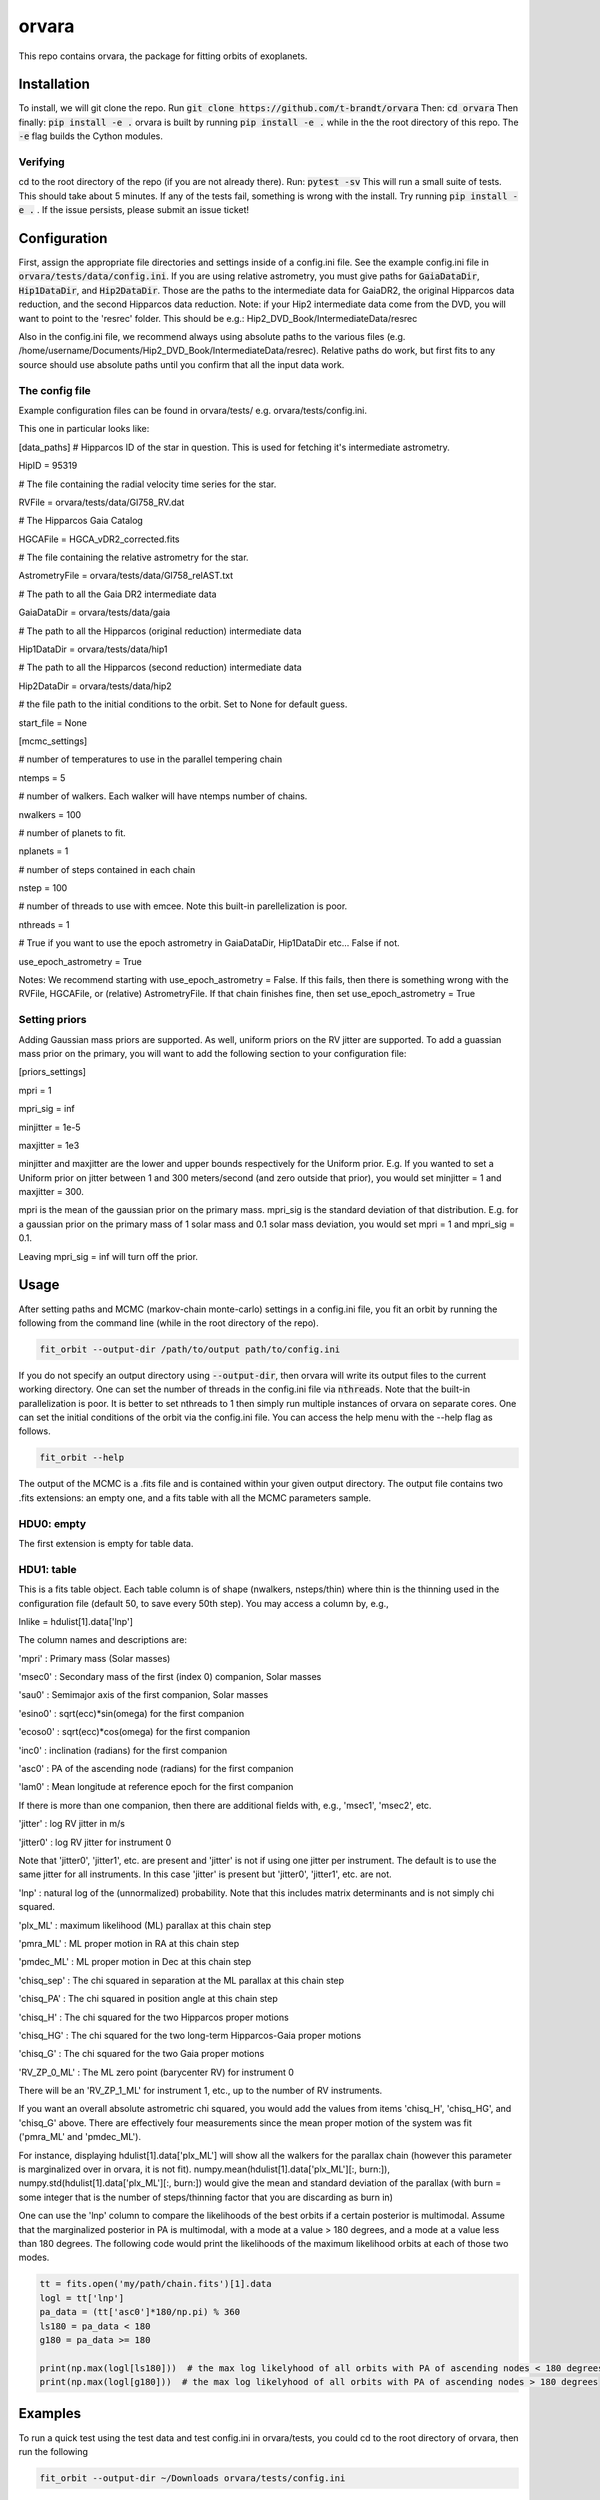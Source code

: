 orvara
===============

This repo contains orvara, the package for fitting orbits of exoplanets.


Installation
------------
To install, we will git clone the repo. Run
:code:`git clone https://github.com/t-brandt/orvara`
Then:
:code:`cd orvara`
Then finally:
:code:`pip install -e .`
orvara is built by running :code:`pip install -e .` while in the the root directory
of this repo. The :code:`-e` flag builds the Cython modules.

Verifying
~~~~~~~~~

cd to the root directory of the repo (if you are not already there). Run:
:code:`pytest -sv`
This will run a small suite of tests. This should take about 5 minutes. If any of the tests fail, something
is wrong with the install. Try running :code:`pip install -e .` . If the issue persists, please submit an issue ticket!

Configuration
-------------
First, assign the appropriate file directories and settings inside of a config.ini file. See the example config.ini file in
:code:`orvara/tests/data/config.ini`. If you are using relative astrometry, you must
give paths for :code:`GaiaDataDir`, :code:`Hip1DataDir`, and :code:`Hip2DataDir`. Those are the paths
to the intermediate data for GaiaDR2, the original Hipparcos data reduction, and the second Hipparcos data reduction.
Note: if your Hip2 intermediate data come from the DVD, you will want to point to the 'resrec' folder. This should be e.g.:
Hip2_DVD_Book/IntermediateData/resrec

Also in the config.ini file, we recommend always using absolute paths to the various files
(e.g. /home/username/Documents/Hip2_DVD_Book/IntermediateData/resrec). Relative paths do work, but first fits to any source
should use absolute paths until you confirm that all the input data work.


The config file
~~~~~~~~~~~~~~~
Example configuration files can be found in orvara/tests/ e.g. orvara/tests/config.ini.

This one in particular looks like:

[data_paths]
# Hipparcos ID of the star in question. This is used for fetching it's intermediate astrometry.

HipID = 95319

# The file containing the radial velocity time series for the star.

RVFile = orvara/tests/data/Gl758_RV.dat

# The Hipparcos Gaia Catalog

HGCAFile = HGCA_vDR2_corrected.fits

# The file containing the relative astrometry for the star.

AstrometryFile = orvara/tests/data/Gl758_relAST.txt

# The path to all the Gaia DR2 intermediate data

GaiaDataDir = orvara/tests/data/gaia

# The path to all the Hipparcos (original reduction) intermediate data

Hip1DataDir = orvara/tests/data/hip1

# The path to all the Hipparcos (second reduction) intermediate data

Hip2DataDir = orvara/tests/data/hip2

# the file path to the initial conditions to the orbit. Set to None for default guess.

start_file = None

[mcmc_settings]

# number of temperatures to use in the parallel tempering chain

ntemps = 5

# number of walkers. Each walker will have ntemps number of chains.

nwalkers = 100

# number of planets to fit.

nplanets = 1

# number of steps contained in each chain

nstep = 100

# number of threads to use with emcee. Note this built-in parellelization is poor.

nthreads = 1

# True if you want to use the epoch astrometry in GaiaDataDir, Hip1DataDir etc... False if not.

use_epoch_astrometry = True

Notes: We recommend starting with use_epoch_astrometry = False. If this fails, then there is something
wrong with the RVFile, HGCAFile, or (relative) AstrometryFile. If that chain finishes fine, then set use_epoch_astrometry = True

Setting priors
~~~~~~~~~~~~~~
Adding Gaussian mass priors are supported. As well, uniform priors on the RV jitter are supported.  To add a guassian mass prior on the primary, you will want to add the following
section to your configuration file:

[priors_settings]

mpri = 1

mpri_sig = inf

minjitter = 1e-5

maxjitter = 1e3


minjitter and maxjitter are the lower and upper bounds respectively for the Uniform prior. E.g.
If you wanted to set a Uniform prior on jitter between 1 and 300 meters/second (and zero outside that prior), you would
set minjitter = 1 and maxjitter = 300.

mpri is the mean of the gaussian prior on the primary mass. mpri_sig is the standard deviation
of that distribution. E.g. for a gaussian prior on the primary mass of 1 solar mass and 0.1 solar mass deviation, you would
set mpri = 1 and mpri_sig = 0.1.

Leaving mpri_sig = inf will turn off the prior.

Usage
-----
After setting paths and MCMC (markov-chain monte-carlo)  settings in a config.ini file,
you fit an orbit by running the following from the command line (while in the root directory of the repo).

.. code-block:: bash

    fit_orbit --output-dir /path/to/output path/to/config.ini

If you do not specify an output directory using :code:`--output-dir`, then orvara will write its output files to the current working directory.
One can set the number of threads in the config.ini file via :code:`nthreads`. Note that the built-in parallelization
is poor. It is better to set nthreads to 1 then simply run multiple instances of orvara
on separate cores. One can set the initial conditions of the orbit via the config.ini file.
You can access the help menu with the --help flag as follows.

.. code-block:: bash

    fit_orbit --help

The output of the MCMC is a .fits file and is contained within your given output directory. The output file
contains two .fits extensions: an empty one, and a fits table with all the MCMC parameters sample.

HDU0: empty
~~~~~~~~~~~~~~~~~
The first extension is empty for table data.

HDU1: table
~~~~~~~~~~~~~~~~~~~~~
This is a fits table object.  Each table column is of shape (nwalkers, nsteps/thin) where thin is the thinning used in the configuration file (default 50, to save every 50th step).  You may access a column by, e.g.,

lnlike = hdulist[1].data['lnp']

The column names and descriptions are:

'mpri' : Primary mass (Solar masses)

'msec0' : Secondary mass of the first (index 0) companion, Solar masses

'sau0' : Semimajor axis of the first companion, Solar masses

'esino0' : sqrt(ecc)*sin(omega) for the first companion

'ecoso0' : sqrt(ecc)*cos(omega) for the first companion

'inc0' : inclination (radians) for the first companion

'asc0' : PA of the ascending node (radians) for the first companion

'lam0' : Mean longitude at reference epoch for the first companion

If there is more than one companion, then there are additional fields with, e.g., 'msec1', 'msec2', etc.

'jitter' : log RV jitter in m/s

'jitter0' : log RV jitter for instrument 0 

Note that 'jitter0', 'jitter1', etc. are present and 'jitter' is not if using one jitter per instrument.  The default is to use the same jitter for all instruments.  In this case 'jitter' is present but 'jitter0', 'jitter1', etc. are not.

'lnp' : natural log of the (unnormalized) probability.  Note that this includes matrix determinants and is not simply chi squared.

'plx_ML' : maximum likelihood (ML) parallax at this chain step

'pmra_ML' : ML proper motion in RA at this chain step

'pmdec_ML' : ML proper motion in Dec at this chain step

'chisq_sep' : The chi squared in separation at the ML parallax at this chain step

'chisq_PA' : The chi squared in position angle at this chain step

'chisq_H' : The chi squared for the two Hipparcos proper motions

'chisq_HG' : The chi squared for the two long-term Hipparcos-Gaia proper motions

'chisq_G' : The chi squared for the two Gaia proper motions

'RV_ZP_0_ML' : The ML zero point (barycenter RV) for instrument 0

There will be an 'RV_ZP_1_ML' for instrument 1, etc., up to the number of RV instruments.  

If you want an overall absolute astrometric chi squared, you would add the values from items 'chisq_H', 'chisq_HG', and 'chisq_G' above.
There are effectively four measurements since the mean proper motion of the system was fit ('pmra_ML' and 'pmdec_ML').

For instance, displaying hdulist[1].data['plx_ML'] will show all the walkers for the parallax chain (however this parameter
is marginalized over in orvara, it is not fit). numpy.mean(hdulist[1].data['plx_ML'][:, burn:]), numpy.std(hdulist[1].data['plx_ML'][:, burn:])
would give the mean and standard deviation of the parallax (with burn = some integer that is the number of steps/thinning factor
that you are discarding as burn in)

One can use the 'lnp' column to compare the likelihoods of the best orbits if a certain posterior is multimodal.
Assume that the marginalized posterior in PA is multimodal, with a mode at a value > 180 degrees, and
a mode at a value less than 180 degrees. The following code would print the likelihoods of the maximum likelihood orbits
at each of those two modes.


.. code-block:: python

    tt = fits.open('my/path/chain.fits')[1].data
    logl = tt['lnp']
    pa_data = (tt['asc0']*180/np.pi) % 360
    ls180 = pa_data < 180
    g180 = pa_data >= 180

    print(np.max(logl[ls180]))  # the max log likelyhood of all orbits with PA of ascending nodes < 180 degrees
    print(np.max(logl[g180]))  # the max log likelyhood of all orbits with PA of ascending nodes > 180 degrees


Examples
--------
To run a quick test using the test data and test config.ini in orvara/tests, you could cd
to the root directory of orvara, then run the following

.. code-block:: bash

    fit_orbit --output-dir ~/Downloads orvara/tests/config.ini

This will create a .fits file in the Downloads folder. The MCMC should terminate in less than
one second because of the short number of steps indicated in the example config file.

The end-to-end tests in test_e2e check that the code is converging to previously accepted
values for HIP3850. If you wanted to run the code yourself on this test case and
check the results yourself against those in misc/Diagnostic_plots.ipynb, you can run:

.. code-block:: bash

    fit_orbit --output-dir ~/Downloads orvara/tests/diagnostic_config.ini

The diagnostic_config.ini has the same parameters as those used to create the plots in
Diagnostic_plots.ipynb

Plotting Examples
-----------------

Usage
-----
Once a .fits file from the output of the MCMC is generated, you can produce several plots of 
an orbit by running the following in the command line in the root directory of the repo. To do
this, specify the path to the .fits MCMC output file within the configuration file. 

.. code-block:: bash

    plot_orbit --output-dir /path/to/output path/to/config.ini
    
You can access the help menu with the --help flag as follows.

.. code-block:: bash

    plot_orbit --help

Main plots orvara is configured to produce from the orbital fit:
~~~~~~~~~~~~~~~~~
1. Astrometry orbit of the companion
2. Radial Velocity (RV) orbit over an extended time baseline
3. RV orbit over the observed baseline with O-C
4. Relative separation of the two companions
5. Position angle between the two companions
6. Astrometric acceleration or proper motion fit to Hipparcos-Gaia Astrometry
7. A density plot showing the predicted position at a chosen epoch

To generate any of these plots, simply set the correspondig parameters under the 
[plotting section] in the config.ini file to a boolean variable True. If False, 
a plot would not be produced. Here, for 1. Astrometry orbit plots, you can modify the
predicted_years parameter to plot random predicted epoch positions on the Astrometry plot.
For 2. RV orbit of the companion, you can choose to plot a specific instrument (by name) or
all of the RV instruments by changing the Relative_RV_Instrument parameter to either the
name of the instrument or All. For 6. Proper motion plots, you can plot the proper motions
in RA and DEC in one plot (Proper_motion_separate_plots = False) or 
two (Proper_motion_separate_plots = True). In general, you can also set a customized range of
epochs you want to plot, as well as number of orbits sampled from the poserior distributions
and the resolution (step size). 

Other outputs:
~~~~~~~~~~~~~~~~~
In addition to the six plots, you can check convergence of fitted parameters in
the HDU1 extention by setting the parameter check_convergence to True. You can define
the length of the burn-in phase, note that the parameters are sampled every :code:`thin` steps (as set in the configuration file; default 50). And you can 
save the results from the fitted and infered parameters from the HDU1 extention
with save_params = True in the [save_results] section, with an option of setting 
the quantiles for the uncertainties. 

Color bar settings:
~~~~~~~~~~~~~~~~~
To color-code orbits with a key, set a colormap from 
matplotlib list of colormaps and a reference scheme for the colorbar. Three reference schemes
are avaliable: the eccentricity as ecc, the secondary companion in jupiter mass as msec_jup and
the secondary companion in solar mass as msec_solar.  Use :code:`use_colorbar` to toggle the colorbar key on and off with :code:`True` or :code:`False`.

Multiple Keplerian orbit fits:
~~~~~~~~~~~~~~~~~
In the case of a 3-body or multiple-body fit, you can plot the results for each companion 
by setting iplanet to the corresponding companion ID used in the fitting. 
iplanet starts from 0.


Examples
--------

To plot orbits, run a quick test with the plot_orbit command from the root directory, for example

.. code-block:: bash

    plot_orbit --output-dir ./plots orvara/tests/config_HD4747.ini

Then, plot your MCMC chains by using a different configuration file and (optionally) specifying
an output directory for the plots following :code:`--output-dir`.

    
Contribution Guidelines
-----------------------
We encourage contributions to orvara. The workflow for contributing is the following.

First time contributers:
 * Fork the repository
 * Checkout a new branch for your feature or bug fix.
 * Make your changes to that branch.
 * When you are ready to submit a pull request into the main orvara branch (currently called master), run :code:`pytest -sv` to make sure that the required tests pass.
 * If the tests pass, submit your pull request.
 * One approving administrator review is required to approve a pull request.

Users who are invited to be collaborators on the repo:
The same as above, except there is no need to fork the repository once you accept your invite!


License
-------

...
